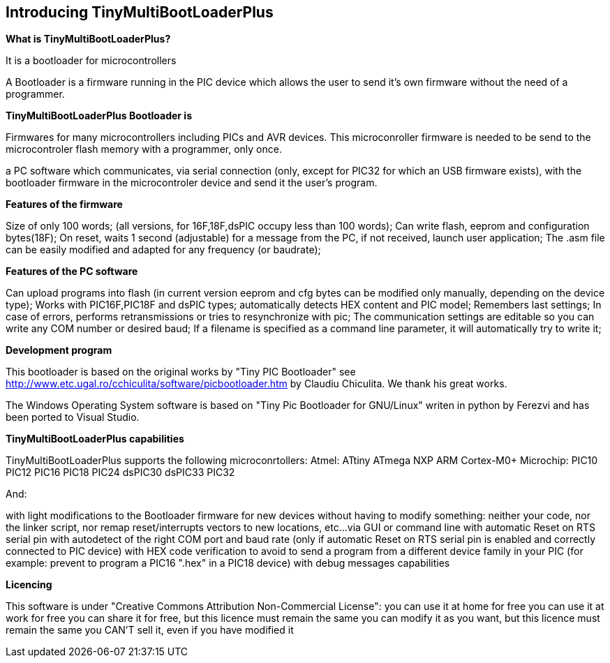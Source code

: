 == Introducing TinyMultiBootLoaderPlus

*What is TinyMultiBootLoaderPlus?*

It is a bootloader for microcontrollers

A Bootloader is a firmware running in the PIC device which allows the user to send it's own firmware without the need of a programmer.

*TinyMultiBootLoaderPlus Bootloader is*

Firmwares for many microcontrollers including PICs and AVR devices.  This microconroller firmware is needed to be send to the microcontroler flash memory with a programmer, only once.

a PC software which communicates, via serial connection (only, except for PIC32 for which an USB firmware exists), with the bootloader firmware in the microcontroler device and send it the user's program.

*Features of the firmware*

Size of only 100 words; (all versions, for 16F,18F,dsPIC occupy less than 100 words);
Can write flash, eeprom and configuration bytes(18F);
On reset, waits 1 second (adjustable) for a message from the PC, if not received, launch user application;
The .asm file can be easily modified and adapted for any frequency (or baudrate);

*Features of the PC software*

Can upload programs into flash (in current version eeprom and cfg bytes can be modified only manually, depending on the device type);
Works with PIC16F,PIC18F and dsPIC types; automatically detects HEX content and PIC model;
Remembers last settings;
In case of errors, performs retransmissions or tries to resynchronize with pic;
The communication settings are editable so you can write any COM number or desired baud;
If a filename is specified as a command line parameter, it will automatically try to write it;


*Development program*

This bootloader is based on the original works by "Tiny PIC Bootloader" see http://www.etc.ugal.ro/cchiculita/software/picbootloader.htm by Claudiu Chiculita.
We thank his great works.

The Windows Operating System  software is based on "Tiny Pic Bootloader for GNU/Linux" writen in python by Ferezvi and has been ported to Visual Studio.

*TinyMultiBootLoaderPlus capabilities*

TinyMultiBootLoaderPlus supports the following microconrtollers:
  Atmel:
  ATtiny
  ATmega
  NXP
  ARM Cortex-M0+
  Microchip:
  PIC10
  PIC12
  PIC16
  PIC18
  PIC24
  dsPIC30
  dsPIC33
  PIC32

And:

with light modifications to the Bootloader firmware for new devices
without having to modify something: neither your code, nor the linker script, nor remap reset/interrupts vectors to new locations, etc...
via GUI or command line
with automatic Reset on RTS serial pin
with autodetect of the right COM port and baud rate (only if automatic Reset on RTS serial pin is enabled and correctly connected to PIC device)
with HEX code verification to avoid to send a program from a different device family in your PIC (for example: prevent to program a PIC16 ".hex" in a PIC18 device)
with debug messages capabilities


*Licencing*

This software is under "Creative Commons Attribution Non-Commercial License":
 you can use it at home for free
 you can use it at work for free
 you can share it for free, but this licence must remain the same
 you can modify it as you want, but this licence must remain the same
 you CAN'T sell it, even if you have modified it
